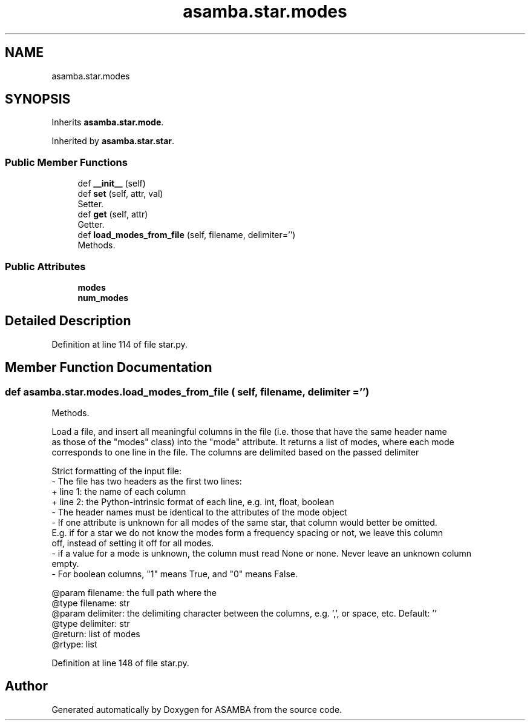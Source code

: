 .TH "asamba.star.modes" 3 "Mon May 15 2017" "ASAMBA" \" -*- nroff -*-
.ad l
.nh
.SH NAME
asamba.star.modes
.SH SYNOPSIS
.br
.PP
.PP
Inherits \fBasamba\&.star\&.mode\fP\&.
.PP
Inherited by \fBasamba\&.star\&.star\fP\&.
.SS "Public Member Functions"

.in +1c
.ti -1c
.RI "def \fB__init__\fP (self)"
.br
.ti -1c
.RI "def \fBset\fP (self, attr, val)"
.br
.RI "Setter\&. "
.ti -1c
.RI "def \fBget\fP (self, attr)"
.br
.RI "Getter\&. "
.ti -1c
.RI "def \fBload_modes_from_file\fP (self, filename, delimiter='')"
.br
.RI "Methods\&. "
.in -1c
.SS "Public Attributes"

.in +1c
.ti -1c
.RI "\fBmodes\fP"
.br
.ti -1c
.RI "\fBnum_modes\fP"
.br
.in -1c
.SH "Detailed Description"
.PP 
Definition at line 114 of file star\&.py\&.
.SH "Member Function Documentation"
.PP 
.SS "def asamba\&.star\&.modes\&.load_modes_from_file ( self,  filename,  delimiter = \fC''\fP)"

.PP
Methods\&. 
.PP
.nf
Load a file, and insert all meaningful columns in the file (i.e. those that have the same header name
as those of the "modes" class) into the "mode" attribute. It returns a list of modes, where each mode
corresponds to one line in the file. The columns are delimited based on the passed delimiter

Strict formatting of the input file:
- The file has two headers as the first two lines:
  + line 1: the name of each column
  + line 2: the Python-intrinsic format of each line, e.g. int, float, boolean
- The header names must be identical to the attributes of the mode object
- If one attribute is unknown for all modes of the same star, that column would better be omitted.
  E.g. if for a star we do not know the modes form a frequency spacing or not, we leave this column
  off, instead of setting it off for all modes.
- if a value for a mode is unknown, the column must read None or none. Never leave an unknown column
  empty.
- For boolean columns, "1" means True, and "0" means False.

@param filename: the full path where the 
@type filename: str
@param delimiter: the delimiting character between the columns, e.g. ',', or space, etc. Default: ''
@type delimiter: str
@return: list of modes
@rtype: list

.fi
.PP
 
.PP
Definition at line 148 of file star\&.py\&.

.SH "Author"
.PP 
Generated automatically by Doxygen for ASAMBA from the source code\&.
